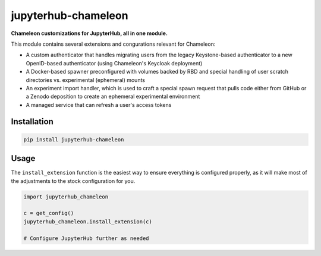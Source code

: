 =====================
jupyterhub-chameleon
=====================

**Chameleon customizations for JupyterHub, all in one module.**

This module contains several extensions and congurations relevant for Chameleon:

* A custom authenticator that handles migrating users from the legacy
  Keystone-based authenticator to a new OpenID-based authenticator (using
  Chameleon's Keycloak deployment)
* A Docker-based spawner preconfigured with volumes backed by RBD and special
  handling of user scratch directories vs. experimental (ephemeral) mounts
* An experiment import handler, which is used to craft a special spawn request
  that pulls code either from GitHub or a Zenodo deposition to create an
  ephemeral experimental environment
* A managed service that can refresh a user's access tokens

Installation
============

.. code-block:: shell

   pip install jupyterhub-chameleon

Usage
=====

The ``install_extension`` function is the easiest way to ensure everything is
configured properly, as it will make most of the adjustments to the stock
configuration for you.

.. code-block:: python

   import jupyterhub_chameleon

   c = get_config()
   jupyterhub_chameleon.install_extension(c)

   # Configure JupyterHub further as needed
